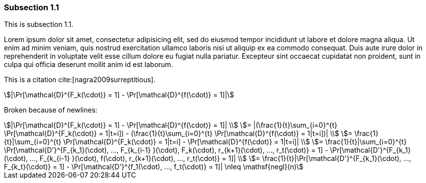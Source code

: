 // tag::main[]

=== Subsection 1.1

This is subsection 1.1.

Lorem ipsum dolor sit amet, consectetur adipisicing elit, sed do eiusmod
tempor incididunt ut labore et dolore magna aliqua. Ut enim ad minim veniam,
quis nostrud exercitation ullamco laboris nisi ut aliquip ex ea commodo
consequat. Duis aute irure dolor in reprehenderit in voluptate velit esse
cillum dolore eu fugiat nulla pariatur. Excepteur sint occaecat cupidatat non
proident, sunt in culpa qui officia deserunt mollit anim id est laborum.

This is a citation cite:[nagra2009surreptitious].

[stem]
++++
|\Pr[\mathcal{D}^{F_k(\cdot)} = 1] - \Pr[\mathcal{D}^{f(\cdot)} = 1]|
++++

Broken because of newlines:

[stem]
++++
|\Pr[\mathcal{D}^{F_k(\cdot)} = 1] - \Pr[\mathcal{D}^{f(\cdot)} = 1]|
\\
= |(\frac{1}{t}\sum_{i=0}^{t} \Pr[\mathcal{D}^{F_k(\cdot)} = 1|t=i]) - (\frac{1}{t}\sum_{i=0}^{t} \Pr[\mathcal{D}^{f(\cdot)} = 1|t=i])|
\\
= \frac{1}{t}|\sum_{i=0}^{t} \Pr[\mathcal{D}^{F_k(\cdot)} = 1|t=i] - \Pr[\mathcal{D}^{f(\cdot)} = 1|t=i]|
\\
= \frac{1}{t}|\sum_{i=0}^{t} \Pr[\mathcal{D'}^{F_{k_1}(\cdot), ..., F_{k_{i-1} }(\cdot), F_k(\cdot), r_{k+1}(\cdot), ..., r_t(\cdot)} = 1] - \Pr[\mathcal{D'}^{F_{k_1}(\cdot), ..., F_{k_{i-1} }(\cdot), f(\cdot), r_{k+1}(\cdot), ..., r_t(\cdot)} = 1]|
\\
= \frac{1}{t}|\Pr[\mathcal{D'}^{F_{k_1}(\cdot), ..., F_{k_t}(\cdot)} = 1] - \Pr[\mathcal{D'}^{f_1(\cdot), ..., f_t(\cdot)} = 1]| \nleq \mathsf{negl}(n)
++++

// end::main[]

